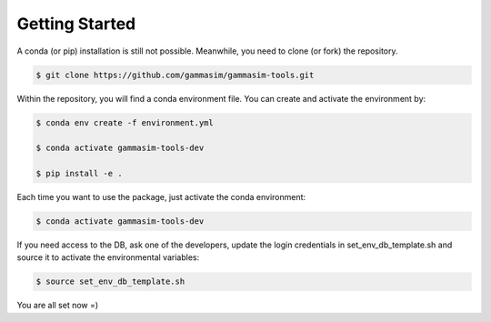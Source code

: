.. _Getting_Started:

Getting Started
***************

A conda (or pip) installation is still not possible. Meanwhile,
you need to clone (or fork) the repository.

.. code-block:: console

    $ git clone https://github.com/gammasim/gammasim-tools.git


Within the repository, you will find a conda environment file.
You can create and activate the environment by:

.. code-block:: console

    $ conda env create -f environment.yml

    $ conda activate gammasim-tools-dev

    $ pip install -e .


Each time you want to use the package, just activate the conda environment:

.. code-block:: console

    $ conda activate gammasim-tools-dev

If you need access to the DB, ask one of the developers, update the login \
credentials in set_env_db_template.sh and source it to activate the \
environmental variables:

.. code-block:: console

    $ source set_env_db_template.sh

You are all set now =)
